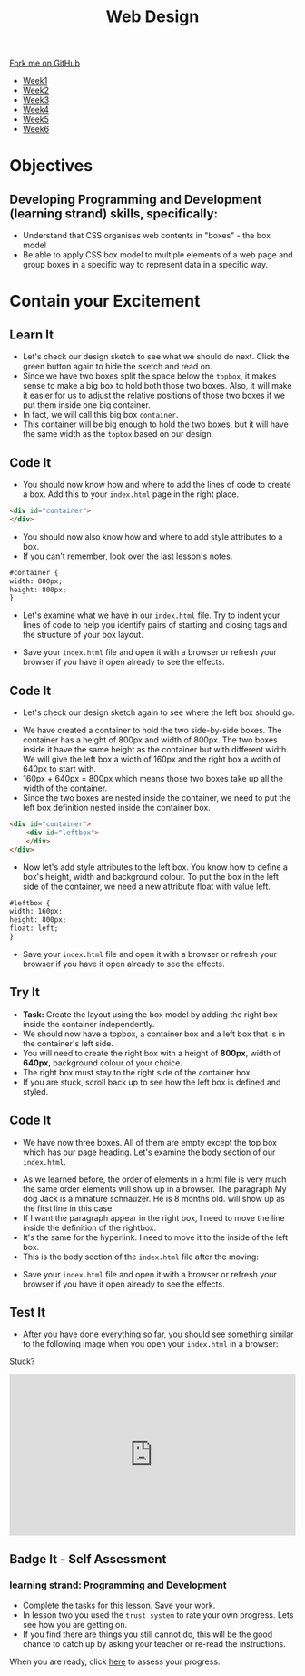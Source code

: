 #+STARTUP:indent
#+HTML_HEAD: <link rel="stylesheet" type="text/css" href="css/styles.css"/>
#+HTML_HEAD_EXTRA: <link href='http://fonts.googleapis.com/css?family=Ubuntu+Mono|Ubuntu' rel='stylesheet' type='text/css'>
#+HTML_HEAD_EXTRA: <script src="http://ajax.googleapis.com/ajax/libs/jquery/1.9.1/jquery.min.js" type="text/javascript"></script>
#+HTML_HEAD_EXTRA: <script src="js/navbar.js" type="text/javascript"></script>
#+OPTIONS: f:nil author:nil num:nil creator:nil timestamp:nil toc:nil html-style:nil

#+TITLE: Web Design
#+AUTHOR: Xiaohui Ellis

#+BEGIN_HTML
  <div class="github-fork-ribbon-wrapper left">
    <div class="github-fork-ribbon">
      <a href="https://github.com/stsb11/7-CS-webDesign">Fork me on GitHub</a>
    </div>
  </div>
<div id="stickyribbon">
    <ul>
      <li><a href="1_Lesson.html">Week1</a></li>
      <li><a href="2_Lesson.html">Week2</a></li>
      <li><a href="3_Lesson.html">Week3</a></li>
      <li><a href="4_Lesson.html">Week4</a></li>
      <li><a href="5_Lesson.html">Week5</a></li>
      <li><a href="6_Lesson.html">Week6</a></li>
    </ul>
  </div>
#+END_HTML
* COMMENT Use as a template
:PROPERTIES:
:HTML_CONTAINER_CLASS: activity
:END:
** Learn It
:PROPERTIES:
:HTML_CONTAINER_CLASS: learn
:END:

** Research It
:PROPERTIES:
:HTML_CONTAINER_CLASS: research
:END:

** Design It
:PROPERTIES:
:HTML_CONTAINER_CLASS: design
:END:

** Build It
:PROPERTIES:
:HTML_CONTAINER_CLASS: build
:END:

** Test It
:PROPERTIES:
:HTML_CONTAINER_CLASS: test
:END:

** Run It
:PROPERTIES:
:HTML_CONTAINER_CLASS: run
:END:

** Document It
:PROPERTIES:
:HTML_CONTAINER_CLASS: document
:END:

** Code It
:PROPERTIES:
:HTML_CONTAINER_CLASS: code
:END:

** Program It
:PROPERTIES:
:HTML_CONTAINER_CLASS: program
:END:

** Try It
:PROPERTIES:
:HTML_CONTAINER_CLASS: try
:END:

** Badge It
:PROPERTIES:
:HTML_CONTAINER_CLASS: badge
:END:

** Save It
:PROPERTIES:
:HTML_CONTAINER_CLASS: save
:END:

* Objectives
:PROPERTIES:
:HTML_CONTAINER_CLASS: objectives
:END:
** Developing *Programming and Development* (learning strand) skills, specifically:
:PROPERTIES:
:HTML_CONTAINER_CLASS: learn
:END:

- Understand that CSS organises web contents in "boxes" - the box model
- Be able to apply CSS box model to multiple elements of a web page and group boxes in a specific way to represent data in a specific way.

* Contain your Excitement
:PROPERTIES:
:HTML_CONTAINER_CLASS: activity
:END:
** Learn It
:PROPERTIES:
:HTML_CONTAINER_CLASS: learn
:END:
- Let's check our design sketch to see what we should do next. Click the green button again to hide the sketch and read on.
- Since we have two boxes split the space below the =topbox=, it makes sense to make a big box to hold both those two boxes. Also, it will make it easier for us to adjust the relative positions of those two boxes if we put them inside one big container. 
- In fact, we will call this big box =container=. 
- This container will be big enough to hold the two boxes, but it will have the same width as the =topbox= based on our design.
[[./img/sketch2.png]]
** Code It
:PROPERTIES:
:HTML_CONTAINER_CLASS: code
:END:
- You should now know how and where to add the lines of code to create a box. Add this to your =index.html= page in the right place.
#+begin_src html
<div id="container"> 
</div> 
#+end_src

- You should now also know how and where to add style attributes to a box.
- If you can't remember, look over the last lesson's notes.

#+begin_src html
#container { 
width: 800px; 
height: 800px; 
}
#+end_src

- Let's examine what we have in our =index.html= file. Try to indent your lines of code to help you identify pairs of starting and closing tags and the structure of your box layout.
[[./img/container-1.png]]
- Save your =index.html= file and open it with a browser or refresh your browser if you have it open already to see the effects.
** Code It
:PROPERTIES:
:HTML_CONTAINER_CLASS: code
:END:
- Let's check our design sketch again to see where the left box should go.
[[./img/sketch.png]]
- We have created a container to hold the two side-by-side boxes. The container has a height of 800px and width of 800px. The two boxes inside it have the same height as the container but with different width. We will give the left box a width of 160px and the right box a wdith of 640px to start with. 
- 160px + 640px = 800px which means those two boxes take up all the width of the container.
- Since the two boxes are nested inside the container, we need to put the left box definition nested inside the container box.
#+begin_src html
<div id="container"> 
    <div id="leftbox"> 
    </div> 
</div> 
#+end_src
- Now let's add style attributes to the left box. You know how to define a box's height, width and background colour. To put the box in the left side of the container, we need a new attribute float with value left.
#+begin_src html
#leftbox { 
width: 160px; 
height: 800px; 
float: left; 
}
#+end_src
- Save your =index.html= file and open it with a browser or refresh your browser if you have it open already to see the effects.
** Try It
:PROPERTIES:
:HTML_CONTAINER_CLASS: try
:END:
- *Task:* Create the layout using the box model by adding the right box inside the container independently.
- We should now have a topbox, a container box and a left box that is in the container's left side.
- You will need to create the right box with a height of *800px*, width of *640px*, background colour of your choice.
- The right box must stay to the right side of the container box.
- If you are stuck, scroll back up to see how the left box is defined and styled.
** Code It
:PROPERTIES:
:HTML_CONTAINER_CLASS: code
:END:
- We have now three boxes. All of them are empty except the top box which has our page heading. Let's examine the body section of our =index.html=.
[[./img/html-body-1.png]]
- As we learned before, the order of elements in a html file is very much the same order elements will show up in a browser. The paragraph My dog Jack is a minature schnauzer. He is 8 months old. will show up as the first line in this case
- If I want the paragraph appear in the right box, I need to move the line inside the definition of the rightbox.
- It's the same for the hyperlink. I need to move it to the inside of the left box.
- This is the body section of the =index.html= file after the moving:
[[./img/html-body-2.png]]
- Save your =index.html= file and open it with a browser or refresh your browser if you have it open already to see the effects.
** Test It
:PROPERTIES:
:HTML_CONTAINER_CLASS: test
:END:
- After you have done everything so far, you should see something similar to the following image when you open your =index.html= in a browser:
[[./img/page-5.png]]

Stuck?

#+BEGIN_HTML
<div style="position:relative;height:0;padding-bottom:56.25%"><iframe src="https://www.youtube.com/embed/JGKTscTzeCw?ecver=2" width="640" height="360" frameborder="0" style="position:absolute;width:100%;height:100%;left:0" allowfullscreen></iframe></div>
#+END_HTML

** Badge It - Self Assessment
:PROPERTIES:
:HTML_CONTAINER_CLASS: badge
:END:
*** learning strand: Programming and Development
- Complete the tasks for this lesson. Save your work.
- In lesson two you used the =trust system= to rate your own progress. Lets see how you are getting on.
- If you find there are things you still cannot do, this will be the good chance to catch up by asking your teacher or re-read the instructions.
When you are ready,  click [[https://www.bournetolearn.com/quizzes/y7-webDesign/Lesson_4/][here]] to assess your progress.
